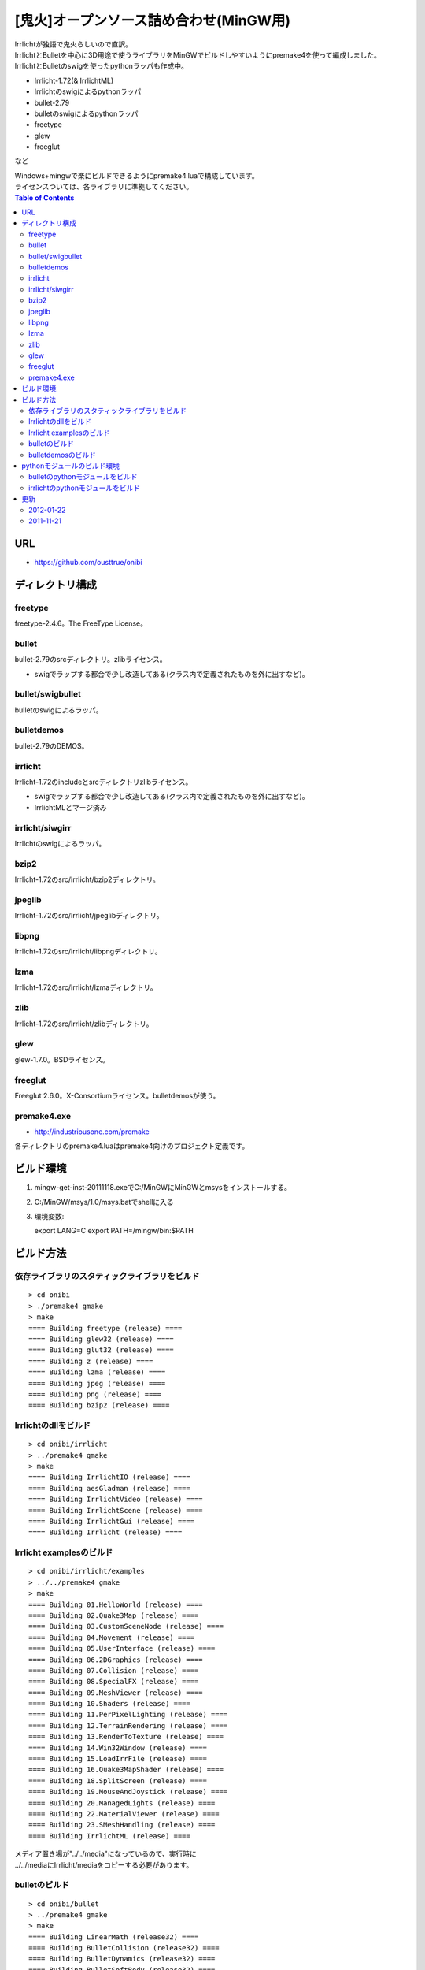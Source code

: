 =======================================
[鬼火]オープンソース詰め合わせ(MinGW用)
=======================================
| Irrlichtが独語で鬼火らしいので直訳。
| IrrlichtとBulletを中心に3D用途で使うライブラリをMinGWでビルドしやすいようにpremake4を使って編成しました。
| IrrlichtとBulletのswigを使ったpythonラッパも作成中。

* Irrlicht-1.72(& IrrlichtML)
* Irrlichtのswigによるpythonラッパ
* bullet-2.79
* bulletのswigによるpythonラッパ
* freetype
* glew
* freeglut
など

| Windows+mingwで楽にビルドできるようにpremake4.luaで構成しています。
| ライセンスついては、各ライブラリに準拠してください。

.. contents:: Table of Contents

URL
===
* https://github.com/ousttrue/onibi

ディレクトリ構成
================
freetype
--------

freetype-2.4.6。The FreeType License。

bullet
------

bullet-2.79のsrcディレクトリ。zlibライセンス。

* swigでラップする都合で少し改造してある(クラス内で定義されたものを外に出すなど)。

bullet/swigbullet
-----------------

bulletのswigによるラッパ。

bulletdemos
-----------

bullet-2.79のDEMOS。
    
irrlicht
--------

Irrlicht-1.72のincludeとsrcディレクトリzlibライセンス。

* swigでラップする都合で少し改造してある(クラス内で定義されたものを外に出すなど)。
* IrrlichtMLとマージ済み

irrlicht/siwgirr
----------------

Irrlichtのswigによるラッパ。

bzip2
-----

Irrlicht-1.72のsrc/Irrlicht/bzip2ディレクトリ。

jpeglib
-------

Irrlicht-1.72のsrc/Irrlicht/jpeglibディレクトリ。

libpng
------

Irrlicht-1.72のsrc/Irrlicht/libpngディレクトリ。

lzma
----

Irrlicht-1.72のsrc/Irrlicht/lzmaディレクトリ。

zlib
----

Irrlicht-1.72のsrc/Irrlicht/zlibディレクトリ。

glew
----

glew-1.7.0。BSDライセンス。

freeglut
--------

Freeglut 2.6.0。X-Consortiumライセンス。bulletdemosが使う。

premake4.exe
------------

* http://industriousone.com/premake

各ディレクトリのpremake4.luaはpremake4向けのプロジェクト定義です。

ビルド環境
==========
1) mingw-get-inst-20111118.exeでC:/MinGWにMinGWとmsysをインストールする。
2) C:/MinGW/msys/1.0/msys.batでshellに入る
3) 環境変数::

   export LANG=C
   export PATH=/mingw/bin:$PATH

ビルド方法
==========

依存ライブラリのスタティックライブラリをビルド
----------------------------------------------
::

    > cd onibi
    > ./premake4 gmake
    > make
    ==== Building freetype (release) ====
    ==== Building glew32 (release) ====
    ==== Building glut32 (release) ====
    ==== Building z (release) ====
    ==== Building lzma (release) ====
    ==== Building jpeg (release) ====
    ==== Building png (release) ====
    ==== Building bzip2 (release) ====

Irrlichtのdllをビルド
---------------------
::

    > cd onibi/irrlicht
    > ../premake4 gmake
    > make
    ==== Building IrrlichtIO (release) ====
    ==== Building aesGladman (release) ====
    ==== Building IrrlichtVideo (release) ====
    ==== Building IrrlichtScene (release) ====
    ==== Building IrrlichtGui (release) ====
    ==== Building Irrlicht (release) ====

Irrlicht examplesのビルド
-------------------------
::

    > cd onibi/irrlicht/examples
    > ../../premake4 gmake
    > make
    ==== Building 01.HelloWorld (release) ====
    ==== Building 02.Quake3Map (release) ====
    ==== Building 03.CustomSceneNode (release) ====
    ==== Building 04.Movement (release) ====
    ==== Building 05.UserInterface (release) ====
    ==== Building 06.2DGraphics (release) ====
    ==== Building 07.Collision (release) ====
    ==== Building 08.SpecialFX (release) ====
    ==== Building 09.MeshViewer (release) ====
    ==== Building 10.Shaders (release) ====
    ==== Building 11.PerPixelLighting (release) ====
    ==== Building 12.TerrainRendering (release) ====
    ==== Building 13.RenderToTexture (release) ====
    ==== Building 14.Win32Window (release) ====
    ==== Building 15.LoadIrrFile (release) ====
    ==== Building 16.Quake3MapShader (release) ====
    ==== Building 18.SplitScreen (release) ====
    ==== Building 19.MouseAndJoystick (release) ====
    ==== Building 20.ManagedLights (release) ====
    ==== Building 22.MaterialViewer (release) ====
    ==== Building 23.SMeshHandling (release) ====
    ==== Building IrrlichtML (release) ====

| メディア置き場が"../../media"になっているので、実行時に
| ../../mediaにIrrlicht/mediaをコピーする必要があります。

bulletのビルド
--------------
::

    > cd onibi/bullet
    > ../premake4 gmake
    > make
    ==== Building LinearMath (release32) ====
    ==== Building BulletCollision (release32) ====
    ==== Building BulletDynamics (release32) ====
    ==== Building BulletSoftBody (release32) ====

bulletdemosのビルド
-------------------
::

    > cd onibi/bulletdemos
    > ../premake4 gmake
    > make
    ==== Building OpenGLSupport (release32) ====
    ==== Building App_BasicDemo (release32) ====
    ==== Building App_Box2dDemo (release32) ====
    ==== Building App_BspDemo (release32) ====
    ==== Building App_CcdPhysicsDemo (release32) ====
    ==== Building App_CollisionDemo (release32) ====
    ==== Building App_CollisionInterfaceDemo (release32) ====
    ==== Building App_ConcaveConvexcastDemo (release32) ====
    ==== Building App_ConcaveDemo (release32) ====
    ==== Building App_ConcaveRaycastDemo (release32) ====
    ==== Building App_ConstraintDemo (release32) ====
    ==== Building App_ContinuousConvexCollision (release32) ====
    ==== Building App_ConvexHullDistance (release32) ====
    ==== Building App_DynamicControlDemo (release32) ====
    ==== Building App_EPAPenDepthDemo (release32) ====
    ==== Building App_ForkLiftDemo (release32) ====
    ==== Building App_FractureDemo (release32) ====
    ==== Building App_GenericJointDemo (release32) ====
    ==== Building App_GimpactTestDemo (release32) ====
    ==== Building App_GjkConvexCastDemo (release32) ====
    ==== Building App_HelloWorld (release32) ====
    ==== Building App_InternalEdgeDemo (release32) ====
    ==== Building App_MovingConcaveDemo (release32) ====
    ==== Building App_MultiMaterialDemo (release32) ====
    ==== Building App_RagdollDemo (release32) ====
    ==== Building App_Raytracer (release32) ====
    ==== Building App_SimplexDemo (release32) ====
    ==== Building App_SliderConstraintDemo (release32) ====
    ==== Building App_TerrainDemo (release32) ====
    ==== Building App_UserCollisionAlgorithm (release32) ====
    ==== Building App_VehicleDemo (release32) ====

pythonモジュールのビルド環境
============================
1) python-2.7.2.msiでインストール
2) swigwin-2.0.4.zipを解答してパスを通す

bulletのpythonモジュールをビルド
--------------------------------

| 動作確認中・・・
| 要python、swig.exe

::

    > cd onibi/bullet/swigbullet/python
    > /c/Python27/python setup.py install

irrlichtのpythonモジュールをビルド
----------------------------------

| 動作確認中・・・
| 要python、swig.exe

::

    > cd onibi/irrlicht/swigirr/python
    > /c/Python27/python setup.py install

| 実行時にIrrlicht.dllがpathの通った場所(C:\Python27\Lib\site-packages\irr-0.1-py2.7-win32.egg\irrなど)に必要。

更新
====
2012-01-22
----------
* githubに引越し

2011-11-21
----------
* Irrlichtにbulletが入ってしまったり構成がよろしくないのでirrmmdを取り除いた

